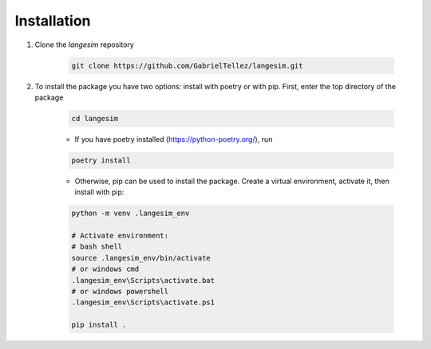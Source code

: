 Installation
============

1. Clone the *langesim* repository

    .. code-block:: console

        git clone https://github.com/GabrielTellez/langesim.git

2. To install the package you have two options: install with poetry or with pip.
   First, enter the top directory of the package 

    .. code-block:: console 

        cd langesim

    - If you have poetry installed (https://python-poetry.org/), run 

    .. code-block:: console

        poetry install

    - Otherwise, pip can be used to install the package. Create a virtual
      environment, activate it, then install with pip:

    .. code-block:: console

        python -m venv .langesim_env 
        
        # Activate environment: 
        # bash shell
        source .langesim_env/bin/activate
        # or windows cmd
        .langesim_env\Scripts\activate.bat
        # or windows powershell
        .langesim_env\Scripts\activate.ps1

        pip install .


